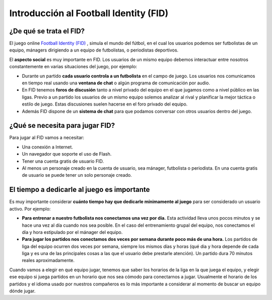 Introducción al Football Identity (FID)
=======================================

¿De qué se trata el FID?
------------------------

El juego online `Football Identity (FID) <http://footballidentity.com>`_ , simula el mundo del fútbol, en el cual los usuarios podemos ser futbolistas de un equipo, mánagers dirigiendo a un equipo de futbolistas, o periodistas deportivos.

El **aspecto social** es muy importante en FID. Los usuarios  de un mismo equipo debemos interactuar entre nosotros constantemente en varias situaciones del juego, por ejemplo:

- Durante un partido **cada usuario controla a un futbolista** en el campo de juego. Los usuarios nos comunicamos en tiempo real usando una **ventana de chat** o algún programa de comunicación por audio.
- En FID tenemos **foros de discusión** tanto a nivel privado del equipo en el que jugamos como a nivel público en las ligas. Previo a un partido los usuarios de un mismo equipo solemos analizar al rival y planificar la mejor táctica o estilo de juego. Estas discusiones suelen hacerse en el foro privado del equipo.
- Además FID dispone de un **sistema de chat** para que podamos conversar con otros usuarios dentro del juego.



¿Qué se necesita para jugar FID?
--------------------------------

Para jugar al FID vamos a necesitar:

- Una conexión a Internet.
- Un navegador que soporte el uso de Flash.
- Tener una cuenta gratis de usuario FID.
- Al menos un personaje creado en la cuenta de usuario, sea mánager, futbolista o periodista. En una cuenta  gratis de usuario se puede tener un solo personaje creado.


El tiempo a dedicarle al juego es importante
--------------------------------------------

Es muy importante considerar **cuánto tiempo hay que dedicarle  mínimamente al juego** para ser considerado un usuario activo. Por ejemplo:

- **Para entrenar a nuestro futbolista nos conectamos una vez por día.** Esta actividad lleva unos pocos minutos y se hace una vez al día cuando nos sea posible. En el caso del entrenamiento grupal del equipo, nos conectamos el día y hora estipulado por el mánager del equipo.
- **Para jugar los partidos nos conectamos dos veces por semana durante poco más de una hora.** Los partidos de liga del equipo ocurren dos veces por semana, siempre los mismos días y horas (qué dia y hora depende de cada liga y es una de las principales cosas a las que el usuario debe prestarle atención). Un partido dura 70 minutos reales aproximadamente. 

Cuando vamos a elegir en qué equipo jugar, tenemos que saber los horarios de la liga en la que juega el equipo, y elegir ese equipo si juega partidos en un horario que nos sea cómodo para conectarnos a jugar. Usualmente el horario de los partidos y el idioma usado por nuestros compañeros es lo más importante a considerar al momento de buscar un equipo dónde jugar.

